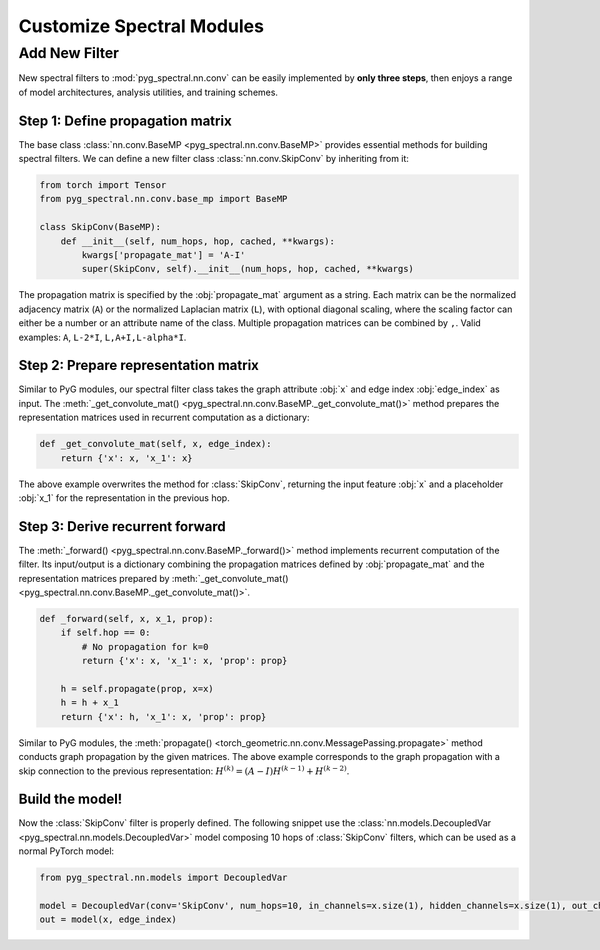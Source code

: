 Customize Spectral Modules
==================================

Add New Filter
-----------------------

New spectral filters to :mod:`pyg_spectral.nn.conv` can be easily implemented by **only three steps**, then enjoys a range of model architectures, analysis utilities, and training schemes.

Step 1: Define propagation matrix
~~~~~~~~~~~~~~~~~~~~~~~~~~~~~~~~~
The base class :class:`nn.conv.BaseMP <pyg_spectral.nn.conv.BaseMP>` provides essential methods for building spectral filters. We can define a new filter class :class:`nn.conv.SkipConv` by inheriting from it:

.. code-block:: python

    from torch import Tensor
    from pyg_spectral.nn.conv.base_mp import BaseMP

    class SkipConv(BaseMP):
        def __init__(self, num_hops, hop, cached, **kwargs):
            kwargs['propagate_mat'] = 'A-I'
            super(SkipConv, self).__init__(num_hops, hop, cached, **kwargs)

The propagation matrix is specified by the :obj:`propagate_mat` argument as a string. Each matrix can be the normalized adjacency matrix (``A``) or the normalized Laplacian matrix (``L``), with optional diagonal scaling, where the scaling factor can either be a number or an attribute name of the class. Multiple propagation matrices can be combined by ``,``. Valid examples: ``A``, ``L-2*I``, ``L,A+I,L-alpha*I``.

Step 2: Prepare representation matrix
~~~~~~~~~~~~~~~~~~~~~~~~~~~~~~~~~~~~~

Similar to PyG modules, our spectral filter class takes the graph attribute :obj:`x` and edge index :obj:`edge_index` as input. The :meth:`_get_convolute_mat() <pyg_spectral.nn.conv.BaseMP._get_convolute_mat()>` method prepares the representation matrices used in recurrent computation as a dictionary:

.. code-block:: python

        def _get_convolute_mat(self, x, edge_index):
            return {'x': x, 'x_1': x}

The above example overwrites the method for :class:`SkipConv`, returning the input feature :obj:`x` and a placeholder :obj:`x_1` for the representation in the previous hop.

Step 3: Derive recurrent forward
~~~~~~~~~~~~~~~~~~~~~~~~~~~~~~~~~

The :meth:`_forward() <pyg_spectral.nn.conv.BaseMP._forward()>` method implements recurrent computation of the filter. Its input/output is a dictionary combining the propagation matrices defined by :obj:`propagate_mat` and the representation matrices prepared by :meth:`_get_convolute_mat() <pyg_spectral.nn.conv.BaseMP._get_convolute_mat()>`.

.. code-block:: python

        def _forward(self, x, x_1, prop):
            if self.hop == 0:
                # No propagation for k=0
                return {'x': x, 'x_1': x, 'prop': prop}

            h = self.propagate(prop, x=x)
            h = h + x_1
            return {'x': h, 'x_1': x, 'prop': prop}

Similar to PyG modules, the :meth:`propagate() <torch_geometric.nn.conv.MessagePassing.propagate>` method conducts graph propagation by the given matrices. The above example corresponds to the graph propagation with a skip connection to the previous representation: :math:`H^{(k)} = (A-I)H^{(k-1)} + H^{(k-2)}`.

Build the model!
~~~~~~~~~~~~~~~~

Now the :class:`SkipConv` filter is properly defined. The following snippet use the :class:`nn.models.DecoupledVar <pyg_spectral.nn.models.DecoupledVar>` model composing 10 hops of :class:`SkipConv` filters, which can be used as a normal PyTorch model:

.. code-block:: python

    from pyg_spectral.nn.models import DecoupledVar

    model = DecoupledVar(conv='SkipConv', num_hops=10, in_channels=x.size(1), hidden_channels=x.size(1), out_channels=x.size(1))
    out = model(x, edge_index)
